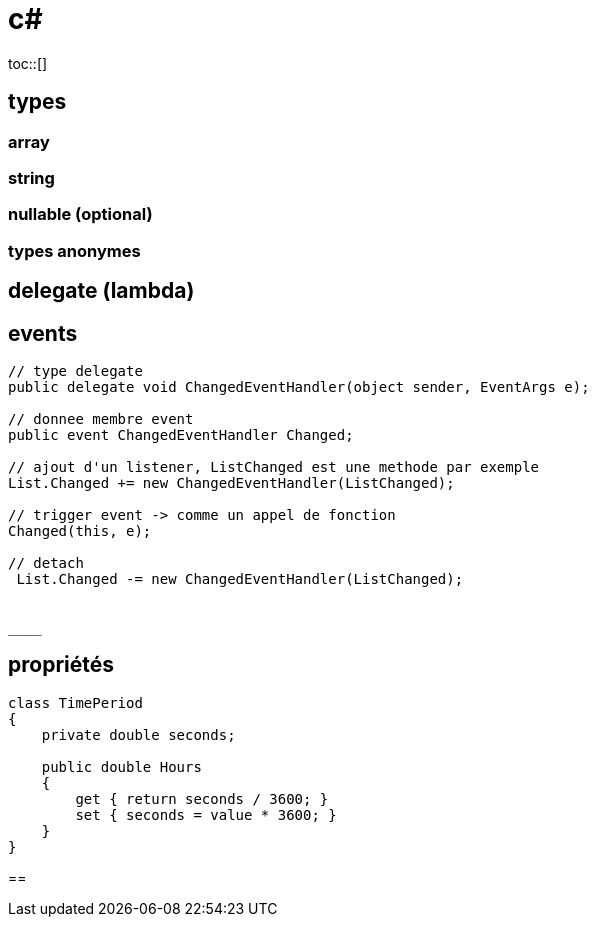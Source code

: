 = c#
:toc: macro
:hp-tags: c#
toc::[]

== types

=== array

=== string

=== nullable (optional)

=== types anonymes

== delegate (lambda)

== events

[source,c#]
----
// type delegate
public delegate void ChangedEventHandler(object sender, EventArgs e);

// donnee membre event
public event ChangedEventHandler Changed;

// ajout d'un listener, ListChanged est une methode par exemple
List.Changed += new ChangedEventHandler(ListChanged);

// trigger event -> comme un appel de fonction
Changed(this, e);

// detach
 List.Changed -= new ChangedEventHandler(ListChanged);
 
 
____

----

== propriétés

[source,c#]
----
class TimePeriod
{
    private double seconds;

    public double Hours
    {
        get { return seconds / 3600; }
        set { seconds = value * 3600; }
    }
}
----

== 

